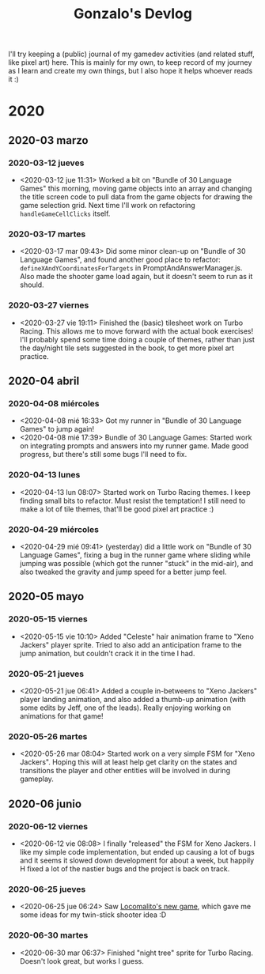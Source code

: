 #+TITLE: Gonzalo's Devlog

I'll try keeping a (public) journal of my gamedev activities (and related
stuff, like pixel art) here.
This is mainly for my own, to keep record of my journey as I learn and
create my own things, but I also hope it helps whoever reads it :)

* 2020
** 2020-03 marzo
*** 2020-03-12 jueves
	- <2020-03-12 jue 11:31> Worked a bit on "Bundle of 30 Language
      Games" this morning, moving game objects into an array and
      changing the title screen code to pull data from the game
      objects for drawing the game selection grid. Next time I'll work
      on refactoring ~handleGameCellClicks~ itself.
*** 2020-03-17 martes
- <2020-03-17 mar 09:43> Did some minor clean-up on "Bundle of 30
  Language Games", and found another good place to refactor:
  ~defineXAndYCoordinatesForTargets~ in
  PromptAndAnswerManager.js. Also made the shooter game load again,
  but it doesn't seem to run as it should.
*** 2020-03-27 viernes
- <2020-03-27 vie 19:11> Finished the (basic) tilesheet work on Turbo
  Racing. This allows me to move forward with the actual book
  exercises! I'll probably spend some time doing a couple of themes,
  rather than just the day/night tile sets suggested in the book, to
  get more pixel art practice.
** 2020-04 abril
*** 2020-04-08 miércoles
- <2020-04-08 mié 16:33> Got my runner in "Bundle of 30 Language
  Games" to jump again!
- <2020-04-08 mié 17:39> Bundle of 30 Language Games: Started work on
  integrating prompts and answers into my runner game. Made good
  progress, but there's still some bugs I'll need to fix.
*** 2020-04-13 lunes
- <2020-04-13 lun 08:07> Started work on Turbo Racing themes. I keep
  finding small bits to refactor. Must resist the temptation! I still
  need to make a lot of tile themes, that'll be good pixel art
  practice :)
*** 2020-04-29 miércoles
- <2020-04-29 mié 09:41> (yesterday) did a little work on "Bundle of
  30 Language Games", fixing a bug in the runner game where sliding
  while jumping was possible (which got the runner "stuck" in the
  mid-air), and also tweaked the gravity and jump speed for a better
  jump feel.
** 2020-05 mayo
*** 2020-05-15 viernes
- <2020-05-15 vie 10:10> Added "Celeste" hair animation frame to "Xeno
  Jackers" player sprite. Tried to also add an anticipation frame to
  the jump animation, but couldn't crack it in the time I had.
*** 2020-05-21 jueves
- <2020-05-21 jue 06:41> Added a couple in-betweens to "Xeno Jackers"
  player landing animation, and also added a thumb-up animation (with
  some edits by Jeff, one of the leads). Really enjoying working on
  animations for that game!
*** 2020-05-26 martes
- <2020-05-26 mar 08:04> Started work on a very simple FSM for "Xeno
  Jackers". Hoping this will at least help get clarity on the states
  and transitions the player and other entities will be involved in
  during gameplay.
** 2020-06 junio
*** 2020-06-12 viernes
- <2020-06-12 vie 08:08> I finally "released" the FSM for Xeno
  Jackers. I like my simple code implementation, but ended up causing
  a lot of bugs and it seems it slowed down development for about a
  week, but happily H fixed a lot of the nastier bugs and the project
  is back on track.
*** 2020-06-25 jueves
- <2020-06-25 jue 06:24> Saw [[https://www.locomalito.com/solar_gladiators.php][Locomalito's new game]], which gave me some
  ideas for my twin-stick shooter idea :D
*** 2020-06-30 martes
- <2020-06-30 mar 06:37> Finished "night tree" sprite for Turbo
  Racing. Doesn't look great, but works I guess.
